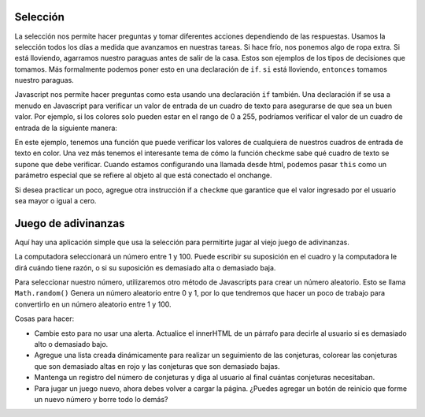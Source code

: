 Selección
=========

La selección nos permite hacer preguntas y tomar diferentes acciones dependiendo de las respuestas. Usamos la selección todos los días a medida que avanzamos en nuestras tareas. Si hace frío, nos ponemos algo de ropa extra. Si está lloviendo, agarramos nuestro paraguas antes de salir de la casa. Estos son ejemplos de los tipos de decisiones que tomamos. Más formalmente podemos poner esto en una declaración de ``if``. ``si`` está lloviendo, ``entonces`` tomamos nuestro paraguas.

Javascript nos permite hacer preguntas como esta usando una declaración ``if`` también. Una declaración if se usa a menudo en Javascript para verificar un valor de entrada de
un cuadro de texto para asegurarse de que sea un buen valor. Por ejemplo, si los colores solo pueden estar en el rango de 0 a 255, podríamos verificar el valor de un cuadro de entrada de la siguiente manera:


.. activecode:: select_1
   :language: html
   
   <html>
      <label for="red">Red:</label>
      <input id="red" type="text" onchange="checkme(this)" />
      <label for="green">Green:</label>
      <input id="green" type="text" onchange="checkme(this)" />
      <label for="blue">Blue:</label>
      <input id="blue" type="text" onchange="checkme(this)" />

      <script type="text/javascript">
      checkme = function(textbox) {
         if (textbox.value > 255) {
            alert("Value is too large, must be less than 256");
            textbox.value = 255;
         }
      }
      </script>
   </html>


En este ejemplo, tenemos una función que puede verificar los valores de cualquiera de nuestros cuadros de entrada de texto en color. Una vez más tenemos el interesante tema de cómo la función checkme sabe qué cuadro de texto se supone que debe verificar. Cuando estamos configurando una llamada desde html, podemos pasar ``this`` como un parámetro especial que se refiere al objeto al que está conectado el onchange.


Si desea practicar un poco, agregue otra instrucción if a ``checkme`` que garantice que el valor ingresado por el usuario sea mayor o igual a cero.


Juego de adivinanzas
=====================

Aquí hay una aplicación simple que usa la selección para permitirte jugar al viejo juego de adivinanzas.

La computadora seleccionará un número entre 1 y 100. Puede escribir su suposición en el cuadro y la computadora le dirá cuándo tiene razón, o si su suposición es demasiado alta o demasiado baja.

Para seleccionar nuestro número, utilizaremos otro método de Javascripts para crear un número aleatorio. Esto se llama ``Math.random()`` Genera un número aleatorio entre 0 y 1, por lo que tendremos que hacer un poco de trabajo para convertirlo en un número aleatorio entre 1 y 100.


.. activecode:: select_2
   :language: html

   <html>
   
   <body>   
      <label for="red">Guess:</label>
      <input id="guess" type="text" />
      <button onclick="check()">Check</button>
      <script type="text/javascript">
      theNumber = Math.floor(Math.random()*100)
      check = function() {
          guess = document.querySelector("#guess").value;
          if (guess == theNumber) {
              alert("you are right!")
          } else {
              if (guess < theNumber) {
                  alert("you are too low")
              } else {
                  alert("you are too high")
              }
          }
      }
      </script>
   </body>
   </html>
   
Cosas para hacer:

* Cambie esto para no usar una alerta. Actualice el innerHTML de un párrafo para decirle al usuario si es demasiado alto o demasiado bajo.
* Agregue una lista creada dinámicamente para realizar un seguimiento de las conjeturas, colorear las conjeturas que son demasiado altas en rojo y las conjeturas que son demasiado bajas.
* Mantenga un registro del número de conjeturas y diga al usuario al final cuántas conjeturas necesitaban.
* Para jugar un juego nuevo, ahora debes volver a cargar la página. ¿Puedes agregar un botón de reinicio que forme un nuevo número y borre todo lo demás?
